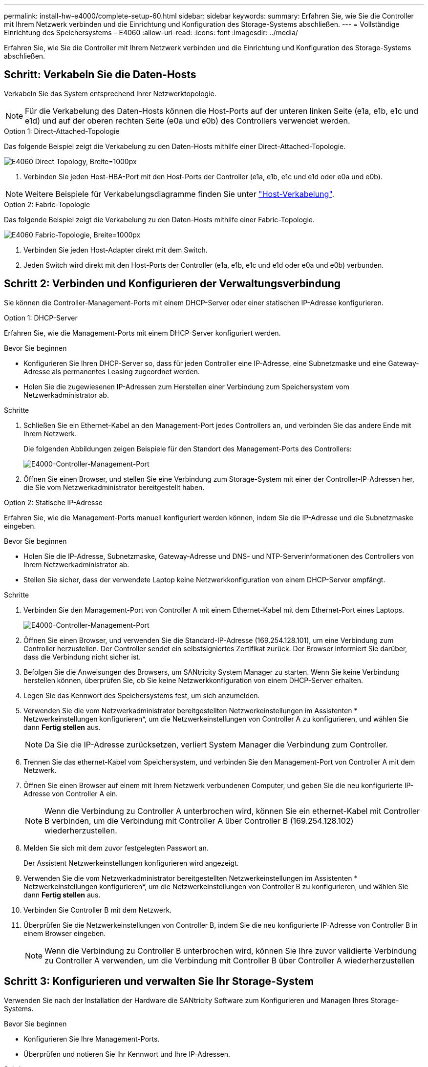---
permalink: install-hw-e4000/complete-setup-60.html 
sidebar: sidebar 
keywords:  
summary: Erfahren Sie, wie Sie die Controller mit Ihrem Netzwerk verbinden und die Einrichtung und Konfiguration des Storage-Systems abschließen. 
---
= Vollständige Einrichtung des Speichersystems – E4060
:allow-uri-read: 
:icons: font
:imagesdir: ../media/


[role="lead"]
Erfahren Sie, wie Sie die Controller mit Ihrem Netzwerk verbinden und die Einrichtung und Konfiguration des Storage-Systems abschließen.



== Schritt: Verkabeln Sie die Daten-Hosts

Verkabeln Sie das System entsprechend Ihrer Netzwerktopologie.


NOTE: Für die Verkabelung des Daten-Hosts können die Host-Ports auf der unteren linken Seite (e1a, e1b, e1c und e1d) und auf der oberen rechten Seite (e0a und e0b) des Controllers verwendet werden.

[role="tabbed-block"]
====
.Option 1: Direct-Attached-Topologie
--
Das folgende Beispiel zeigt die Verkabelung zu den Daten-Hosts mithilfe einer Direct-Attached-Topologie.

image:../media/drw_e4060_direct_topology_ieops-2048.svg["E4060 Direct Topology, Breite=1000px"]

. Verbinden Sie jeden Host-HBA-Port mit den Host-Ports der Controller (e1a, e1b, e1c und e1d oder e0a und e0b).



NOTE: Weitere Beispiele für Verkabelungsdiagramme finden Sie unter https://docs.netapp.com/us-en/e-series/install-hw-cabling/host-cable-task.html#cabling-for-a-direct-attached-topology["Host-Verkabelung"^].

--
.Option 2: Fabric-Topologie
--
Das folgende Beispiel zeigt die Verkabelung zu den Daten-Hosts mithilfe einer Fabric-Topologie.

image:../media/drw_e4060_fabric_topology_ieops-2049.svg["E4060 Fabric-Topologie, Breite=1000px"]

. Verbinden Sie jeden Host-Adapter direkt mit dem Switch.
. Jeden Switch wird direkt mit den Host-Ports der Controller (e1a, e1b, e1c und e1d oder e0a und e0b) verbunden.


--
====


== Schritt 2: Verbinden und Konfigurieren der Verwaltungsverbindung

Sie können die Controller-Management-Ports mit einem DHCP-Server oder einer statischen IP-Adresse konfigurieren.

[role="tabbed-block"]
====
.Option 1: DHCP-Server
--
Erfahren Sie, wie die Management-Ports mit einem DHCP-Server konfiguriert werden.

.Bevor Sie beginnen
* Konfigurieren Sie Ihren DHCP-Server so, dass für jeden Controller eine IP-Adresse, eine Subnetzmaske und eine Gateway-Adresse als permanentes Leasing zugeordnet werden.
* Holen Sie die zugewiesenen IP-Adressen zum Herstellen einer Verbindung zum Speichersystem vom Netzwerkadministrator ab.


.Schritte
. Schließen Sie ein Ethernet-Kabel an den Management-Port jedes Controllers an, und verbinden Sie das andere Ende mit Ihrem Netzwerk.
+
Die folgenden Abbildungen zeigen Beispiele für den Standort des Management-Ports des Controllers:

+
image:../media/e4000_management_port.png["E4000-Controller-Management-Port"]

. Öffnen Sie einen Browser, und stellen Sie eine Verbindung zum Storage-System mit einer der Controller-IP-Adressen her, die Sie vom Netzwerkadministrator bereitgestellt haben.


--
.Option 2: Statische IP-Adresse
--
Erfahren Sie, wie die Management-Ports manuell konfiguriert werden können, indem Sie die IP-Adresse und die Subnetzmaske eingeben.

.Bevor Sie beginnen
* Holen Sie die IP-Adresse, Subnetzmaske, Gateway-Adresse und DNS- und NTP-Serverinformationen des Controllers von Ihrem Netzwerkadministrator ab.
* Stellen Sie sicher, dass der verwendete Laptop keine Netzwerkkonfiguration von einem DHCP-Server empfängt.


.Schritte
. Verbinden Sie den Management-Port von Controller A mit einem Ethernet-Kabel mit dem Ethernet-Port eines Laptops.
+
image:../media/e4000_management_port.png["E4000-Controller-Management-Port"]

. Öffnen Sie einen Browser, und verwenden Sie die Standard-IP-Adresse (169.254.128.101), um eine Verbindung zum Controller herzustellen. Der Controller sendet ein selbstsigniertes Zertifikat zurück. Der Browser informiert Sie darüber, dass die Verbindung nicht sicher ist.
. Befolgen Sie die Anweisungen des Browsers, um SANtricity System Manager zu starten. Wenn Sie keine Verbindung herstellen können, überprüfen Sie, ob Sie keine Netzwerkkonfiguration von einem DHCP-Server erhalten.
. Legen Sie das Kennwort des Speichersystems fest, um sich anzumelden.
. Verwenden Sie die vom Netzwerkadministrator bereitgestellten Netzwerkeinstellungen im Assistenten * Netzwerkeinstellungen konfigurieren*, um die Netzwerkeinstellungen von Controller A zu konfigurieren, und wählen Sie dann *Fertig stellen* aus.
+

NOTE: Da Sie die IP-Adresse zurücksetzen, verliert System Manager die Verbindung zum Controller.

. Trennen Sie das ethernet-Kabel vom Speichersystem, und verbinden Sie den Management-Port von Controller A mit dem Netzwerk.
. Öffnen Sie einen Browser auf einem mit Ihrem Netzwerk verbundenen Computer, und geben Sie die neu konfigurierte IP-Adresse von Controller A ein.
+

NOTE: Wenn die Verbindung zu Controller A unterbrochen wird, können Sie ein ethernet-Kabel mit Controller B verbinden, um die Verbindung mit Controller A über Controller B (169.254.128.102) wiederherzustellen.

. Melden Sie sich mit dem zuvor festgelegten Passwort an.
+
Der Assistent Netzwerkeinstellungen konfigurieren wird angezeigt.

. Verwenden Sie die vom Netzwerkadministrator bereitgestellten Netzwerkeinstellungen im Assistenten * Netzwerkeinstellungen konfigurieren*, um die Netzwerkeinstellungen von Controller B zu konfigurieren, und wählen Sie dann *Fertig stellen* aus.
. Verbinden Sie Controller B mit dem Netzwerk.
. Überprüfen Sie die Netzwerkeinstellungen von Controller B, indem Sie die neu konfigurierte IP-Adresse von Controller B in einem Browser eingeben.
+

NOTE: Wenn die Verbindung zu Controller B unterbrochen wird, können Sie Ihre zuvor validierte Verbindung zu Controller A verwenden, um die Verbindung mit Controller B über Controller A wiederherzustellen



--
====


== Schritt 3: Konfigurieren und verwalten Sie Ihr Storage-System

Verwenden Sie nach der Installation der Hardware die SANtricity Software zum Konfigurieren und Managen Ihres Storage-Systems.

.Bevor Sie beginnen
* Konfigurieren Sie Ihre Management-Ports.
* Überprüfen und notieren Sie Ihr Kennwort und Ihre IP-Adressen.


.Schritte
. Verwenden Sie die SANtricity Software zum Konfigurieren und Managen Ihrer Storage-Arrays.
. Bei der einfachsten Netzwerkkonfiguration verbinden Sie den Controller mit einem Webbrowser und verwenden SANtricity System Manager zum Verwalten eines einzelnen Speicherarrays der E4000-Serie. Verwenden Sie für den Zugriff auf System Manager dieselben IP-Adressen, die Sie zum Konfigurieren der Management-Ports verwendet haben.

